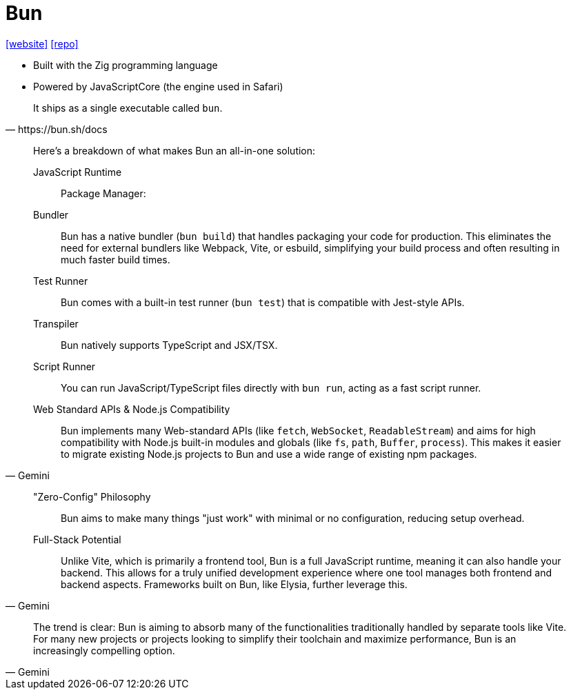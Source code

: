 = Bun
:url-website: https://bun.sh/
:url-repo: https://github.com/oven-sh/bun

{url-website}[[website\]] 
{url-repo}[[repo\]]

* Built with the Zig programming language
* Powered by JavaScriptCore (the engine used in Safari)

[,https://bun.sh/docs]
____
It ships as a single executable called `bun`.
____

[,Gemini]
____
Here's a breakdown of what makes Bun an all-in-one solution:

JavaScript Runtime:: {empty}
Package Manager: {empty}
Bundler:: Bun has a native bundler (`bun build`) that handles packaging your code for production. This eliminates the need for external bundlers like Webpack, Vite, or esbuild, simplifying your build process and often resulting in much faster build times.
Test Runner:: Bun comes with a built-in test runner (`bun test`) that is compatible with Jest-style APIs.
Transpiler:: Bun natively supports TypeScript and JSX/TSX. 
Script Runner:: You can run JavaScript/TypeScript files directly with `bun run`, acting as a fast script runner.
Web Standard APIs & Node.js Compatibility:: Bun implements many Web-standard APIs (like `fetch`, `WebSocket`, `ReadableStream`) and aims for high compatibility with Node.js built-in modules and globals (like `fs`, `path`, `Buffer`, `process`). This makes it easier to migrate existing Node.js projects to Bun and use a wide range of existing npm packages.
____

[,Gemini]
____
"Zero-Config" Philosophy:: Bun aims to make many things "just work" with minimal or no configuration, reducing setup overhead.
Full-Stack Potential:: Unlike Vite, which is primarily a frontend tool, Bun is a full JavaScript runtime, meaning it can also handle your backend. This allows for a truly unified development experience where one tool manages both frontend and backend aspects. Frameworks built on Bun, like Elysia, further leverage this.
____

[,Gemini]
____
The trend is clear: Bun is aiming to absorb many of the functionalities traditionally handled by separate tools like Vite. For many new projects or projects looking to simplify their toolchain and maximize performance, Bun is an increasingly compelling option.
____